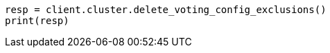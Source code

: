 // This file is autogenerated, DO NOT EDIT
// cluster/voting-exclusions.asciidoc:112

[source, python]
----
resp = client.cluster.delete_voting_config_exclusions()
print(resp)
----
